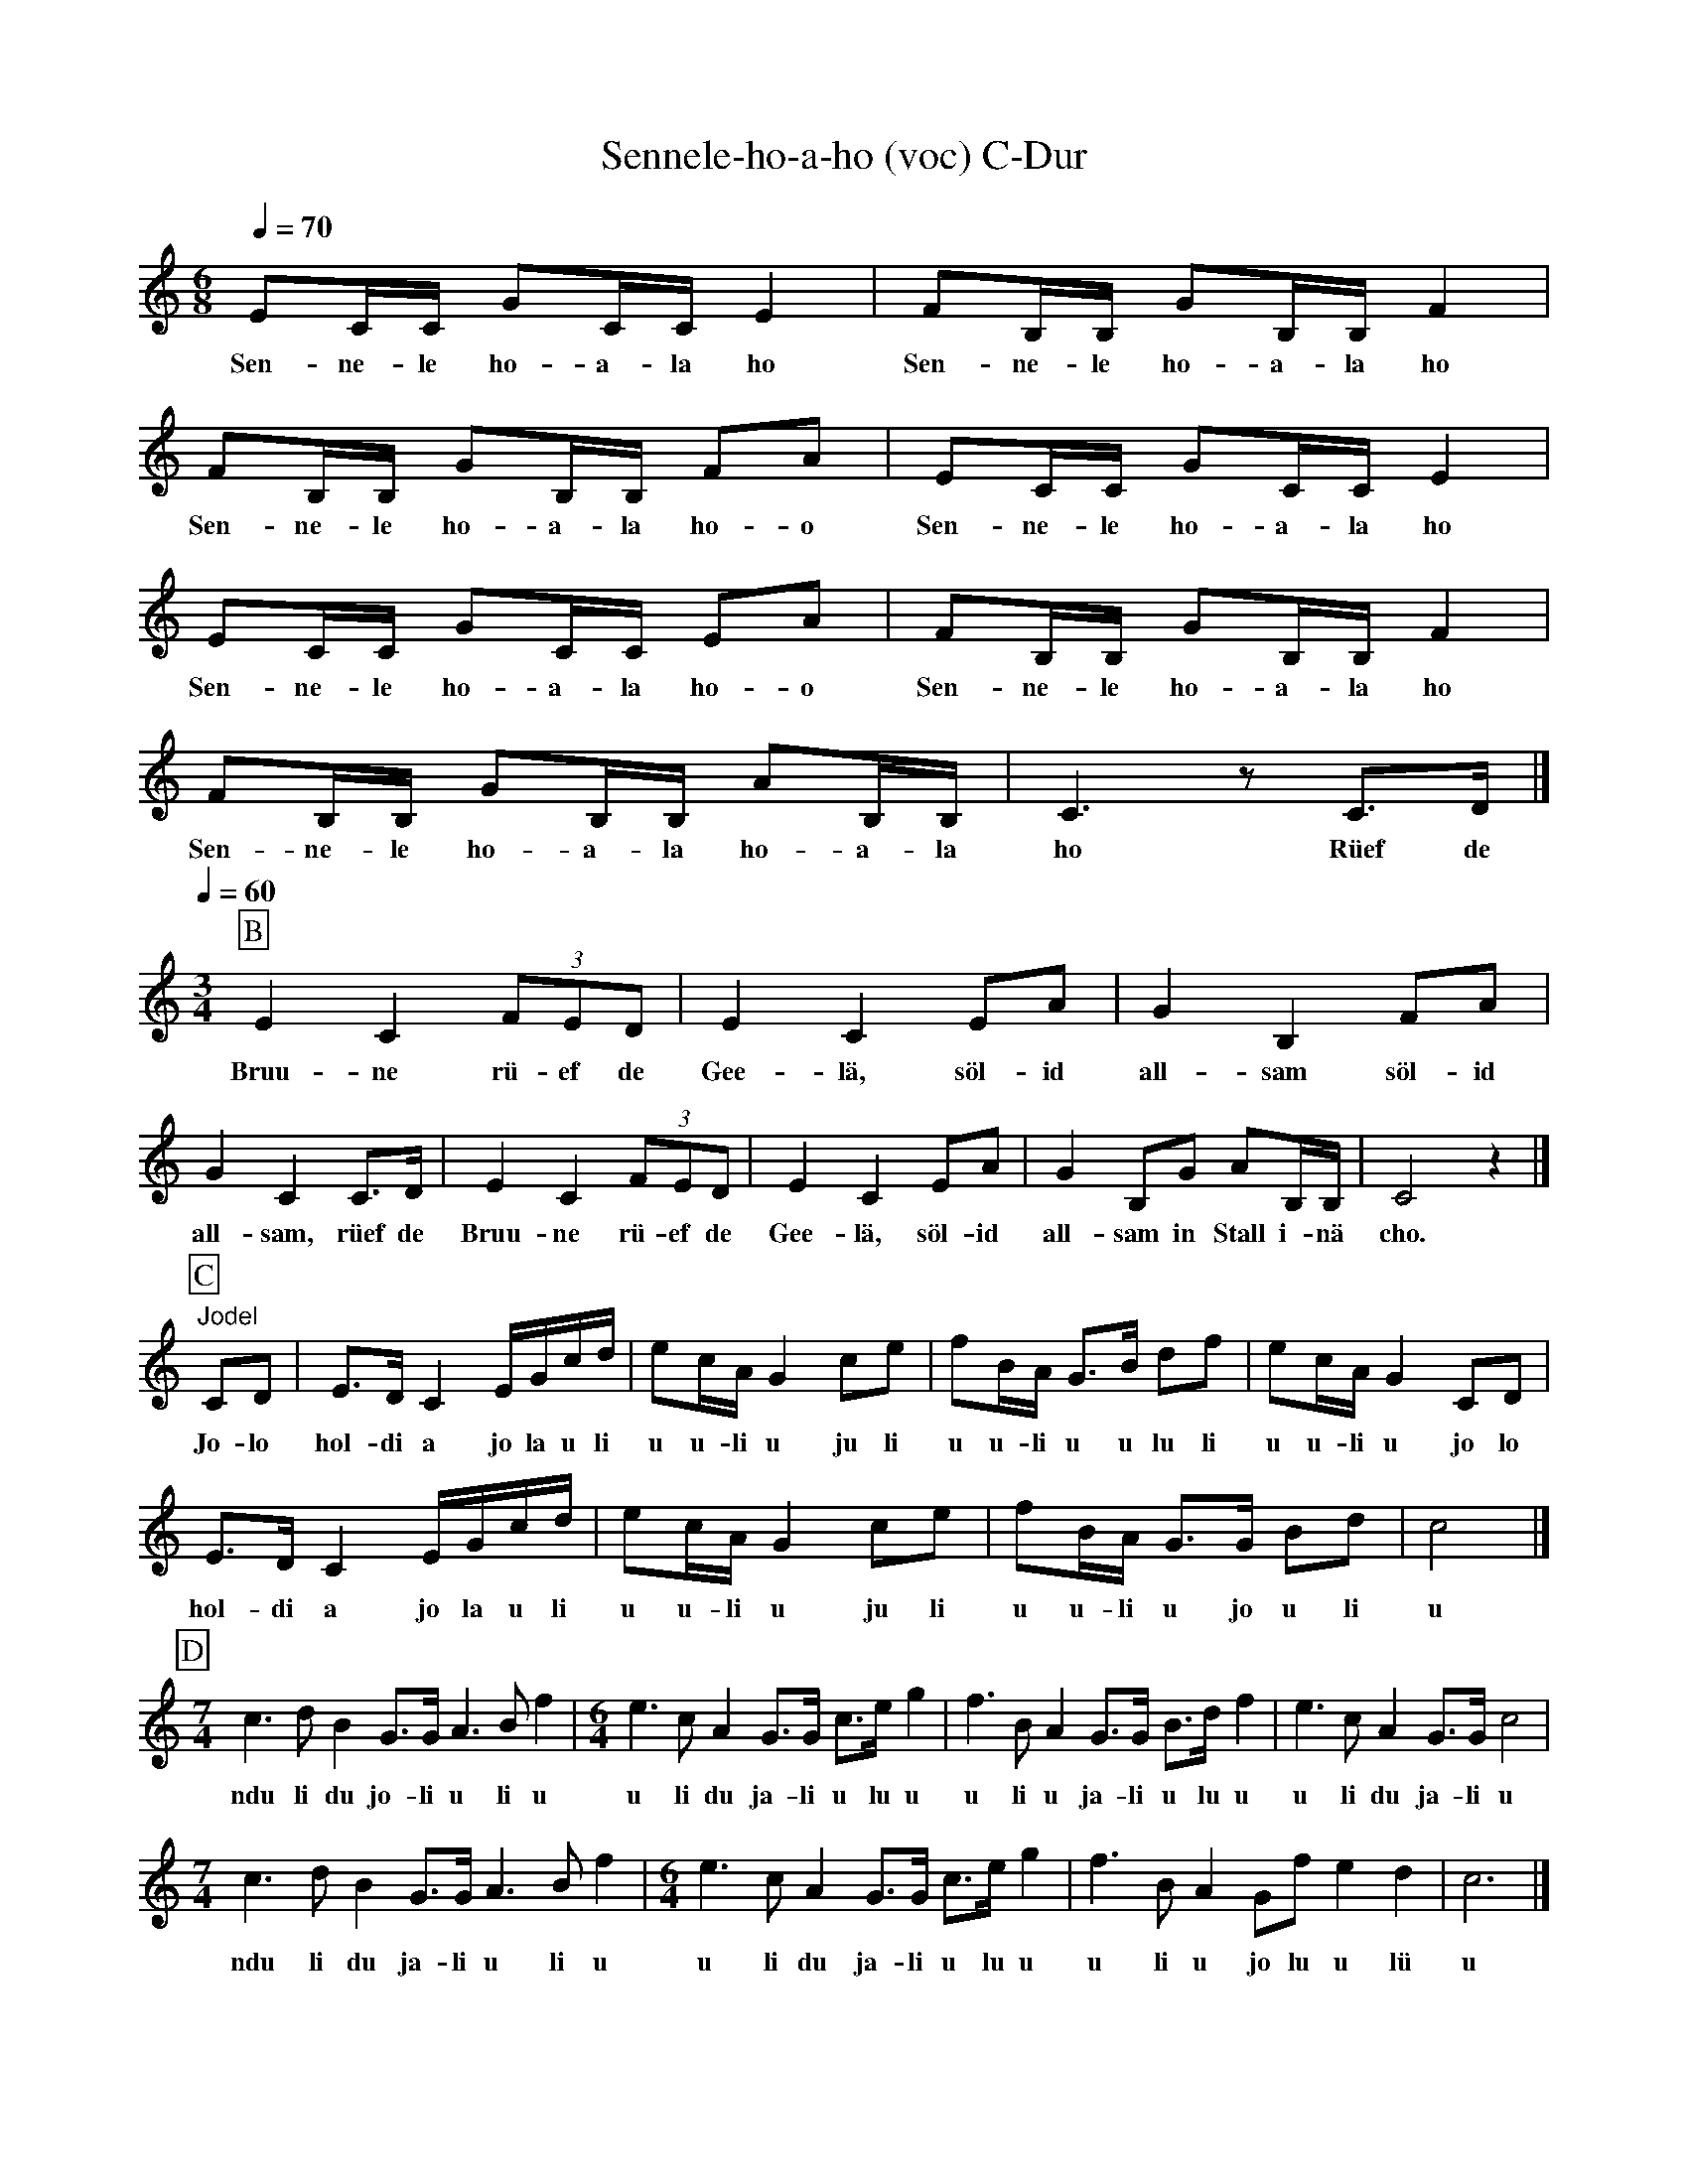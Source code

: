 %%abc-charset utf-8
%%partsbox
%%MIDI program 21

X:1
T:Sennele-ho-a-ho (voc) C-Dur
S:Naturjodel rund um den Saentis (www.roothuus-gonten.ch)
%%partsbox
%P:
Q:1/4=70   % (Metzler) ca. 94 (Kuratly)
R:Naturjodel
M:6/8
L:1/8
K:C %  (%%MIDI gchordon) 
EC/C/ GC/C/E2 | FB,/B,/ GB,/B,/F2 | FB,/B,/ GB,/B,/ FA | EC/C/ GC/C/E2 | 
w: Sen-ne-le ho-a-la ho   Sen-ne-le ho-a-la ho   Sen-ne-le ho-a-la ho-o  Sen-ne-le ho-a-la ho
EC/C/ GC/C/ EA | FB,/B,/ GB,/B,/F2 | FB,/B,/ GB,/B,/  AB,/B,/ | C3z C>D |]
w: Sen-ne-le ho-a-la ho-o  Sen-ne-le ho-a-la ho  Sen-ne-le ho-a-la ho-a-la ho  Rüef de 
Q:1/4=60
[M:3/4]
[P:B] E2C2 (3FED | E2C2 EA | G2B,2 FA | G2C2 C>D | E2C2 (3FED | E2C2 EA | G2B,G AB,/B,/ | C4z2 |] 
w: Bruu-ne rü-ef de Gee-lä, söl-id  all-sam söl-id  all-sam, rüef de  Bruu-ne rü-ef de Gee-lä, söl-id  all-sam in Stall i-nä   cho.
[P:C] "Jodel" CD | E>DC2 E/G/c/d/ | ec/A/G2 ce | fB/A/ G>B df | ec/A/G2 CD | 
w:Jo-lo  hol-di a   jo la u li u u-li u ju li   u u-li u u lu li   u u-li u jo lo 
E>DC2 E/G/c/d/ | ec/A/G2 ce | fB/A/ G>G Bd | c4 |]
w: hol-di a jo la u li  u u-li u ju li  u u-li u jo u li   u
[P:D]
[M:7/4] c3dB2 G>G A3B f2 | [M:6/4] e3cA2 G>G c>eg2 | f3BA2 G>G B>df2 | e3cA2 G>G c4 | 
w: ndu li du jo-li u li u   u li du ja-li u lu u  u li u ja-li u lu u  u li du ja-li u
[M:7/4] c3dB2 G>G A3B f2 | [M:6/4] e3cA2 G>G c>eg2 | f3BA2 Gf e2d2 |  c6 |]
w: ndu li du ja-li u li u   u li du ja-li u lu u  u li u jo lu u lü   u
W:
%W:Parts: ABCD
W: trad. Toggenburg
W: Toggenburger Kuhreihen mit Naturjodel (Nesslau)
W:nach Georg Kuratli und Jakob Metzler, JK Männertreu, Nesslau
W: Schallplatte Columbia SEVZ 510 "Chrüz und quer dur's Schwyzerland" Vol.6 (1957)
W:
W:Ursprünglich waren es nur Teile A-B  (Kuhreihen). 
W:  Georg Kuratli hat den Jodelteil C dazu gesungen.
W:Später kam von Jakob Metzler noch Teil D.
W:Bemerkenswert ist das unterschiedliche Tempo von Kuratli [ca.94] und Metzler [ca.70]
W:Wird zur Zeit meistens noch langsamer gesungen. 
W:
W:https://www.roothuus-gonten.ch/mediendateien/jodel/pdf/Sennele-ho-a-ho.pdf
W: *AUDIO*:  www.roothuus-gonten.ch/cms/index.php/de/naturjodel-rund-um-den-saentis
% © 2015 ROOTHUUS GONTEN. #198
% Feb. 23/24 2019

X:2
T:Sennele-ho-a-ho. C-Dur
S:Naturjodel rund um den Saentis (www.roothuus-gonten.ch)
%%partsbox
%P:
Q:1/4=94  % (Kuratli) ca. 70 (Metzger)
R:Naturjodel
M:6/8
L:1/8
K:C %  (%%MIDI gchordon) 
EC/C/ GC/C/E2 | FB,/B,/ GB,/B,/F2 | FB,/B,/ GB,/B,/ FA | EC/C/ GC/C/E2 | 
%w: Sen-ne-le ho-a-la ho   Sen-ne-le ho-a-la ho   Sen-ne-le ho-a-la ho-o  Sen-ne-le ho-a-la ho
EC/C/ GC/C/ EA | FB,/B,/ GB,/B,/F2 | FB,/B,/ GB,/B,/  AB,/B,/ | C3z C>D |]
%w: Sen-ne-le ho-a-la ho-o  Sen-ne-le ho-a-la ho  Sen-ne-le ho-a-la ho-a-la ho  Rüef de 
Q:1/4=60
[M:3/4]
[P:B] E2C2 (3FED | E2C2 EA | G2B,2 FA | G2C2 C>D | E2C2 (3FED | E2C2 EA | G2B,G AB,/B,/ | C4z2 |] 
%w: Bruu-ne rü-ef de Gee-lä, söl-id  all-sam söl-id  all-sam, rüef de  Bruu-ne rü-ef de Gee-lä, söl-id  all-sam in Stall i-nä   cho.
[P:C] "Jodel" CD | E>DC2 E/G/c/d/ | ec/A/G2 ce | fB/A/ G>B df | ec/A/G2 CD | 
%w:Jo-lo  hol-di a   jo la u li u u-li u ju li   u u-li u u lu li   u u-li u jo lo 
E>DC2 E/G/c/d/ | ec/A/G2 ce | fB/A/ G>G Bd | c4 |]
%w: hol-di a jo la u li  u u-li u ju li  u u-li u jo u li   u
[P:D]
[M:7/4] c3dB2 G>G A3B f2 | [M:6/4] e3cA2 G>G c>eg2 | f3BA2 G>G B>df2 | e3cA2 G>G c4 | 
%w: ndu li du jo-li u li u   u li du ja-li u lu u  u li u ja-li u lu u  u li du ja-li u
[M:7/4] c3dB2 G>G A3B f2 | [M:6/4] e3cA2 G>G c>eg2 | f3BA2 Gf e2d2 |  c6 |]
%w: ndu li du ja-li u li u   u li du ja-li u lu u  u li u jo lu u lü   u
W:
%W:Parts: ABCD
%W: trad. Toggenburg
%W: Toggenburger Kuhreihen mit Naturjodel (Nesslau)
%W:nach Georg Kuratli und Jakob Metzler, JK Männertreu, Nesslau
%W: Schallplatte Columbia SEVZ 510 "Chrüz und quer dur's Schwyzerland" Vol.6 (1957)
%W:Ursprünglich waren es nur Teile A-B  (Kuhreihen). Georg Kuratli hat den Jodelteil C dazu gesungen.
%W:Später kam von Jakob Metzler noch Teil D.
%W:Bemerkenswert ist das unterschiedliche Tempo von Kuratli [ca.94] und Metzler [ca.70]
%W:Wird zur Zeit meistens noch langsamer gesungen. 
W:
%W:https://www.roothuus-gonten.ch/mediendateien/jodel/pdf/Sennele-ho-a-ho.pdf
W: *AUDIO*:  
W: www.roothuus-gonten.ch/cms/index.php/de/naturjodel-rund-um-den-saentis
% © 2015 ROOTHUUS GONTEN. #198
% Feb. 23/24 2019

